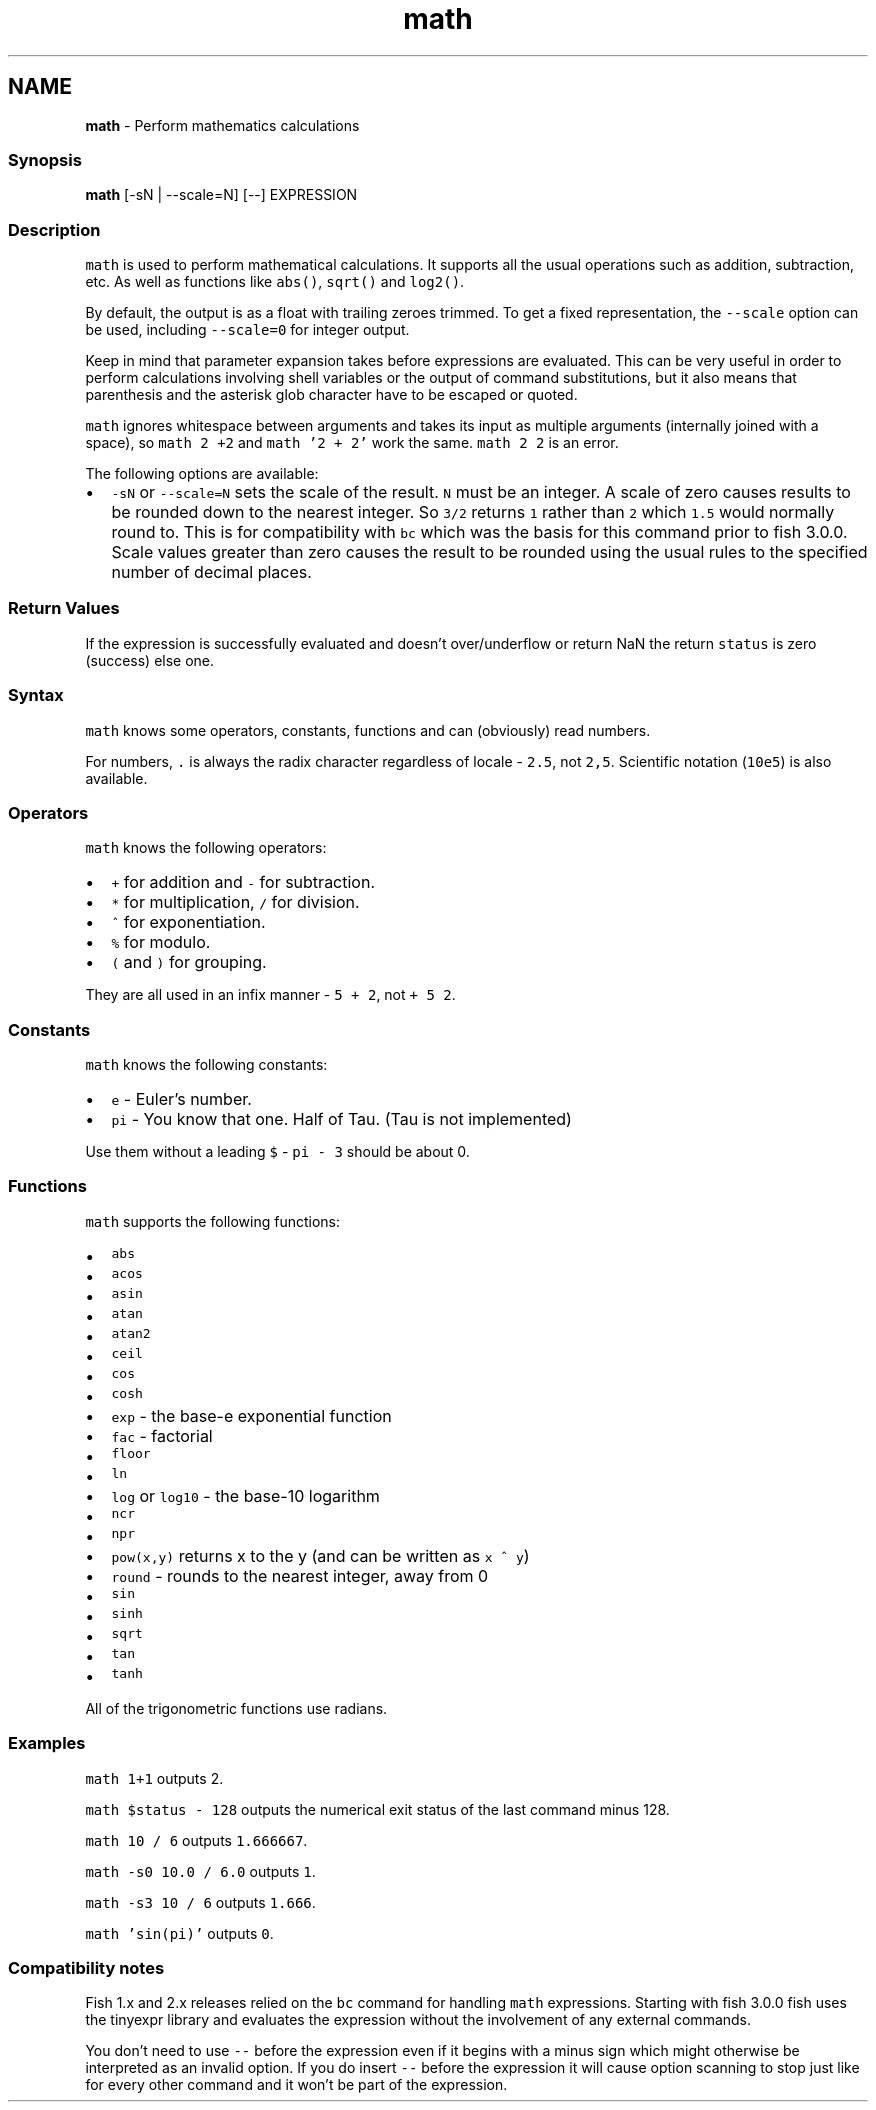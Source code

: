 .TH "math" 1 "Tue Feb 19 2019" "Version 3.0.2" "fish" \" -*- nroff -*-
.ad l
.nh
.SH NAME
\fBmath\fP - Perform mathematics calculations
.PP
.SS "Synopsis"
.PP
.nf

\fBmath\fP [-sN | --scale=N] [--] EXPRESSION
.fi
.PP
.SS "Description"
\fCmath\fP is used to perform mathematical calculations\&. It supports all the usual operations such as addition, subtraction, etc\&. As well as functions like \fCabs()\fP, \fCsqrt()\fP and \fClog2()\fP\&.
.PP
By default, the output is as a float with trailing zeroes trimmed\&. To get a fixed representation, the \fC--scale\fP option can be used, including \fC--scale=0\fP for integer output\&.
.PP
Keep in mind that parameter expansion takes before expressions are evaluated\&. This can be very useful in order to perform calculations involving shell variables or the output of command substitutions, but it also means that parenthesis and the asterisk glob character have to be escaped or quoted\&.
.PP
\fCmath\fP ignores whitespace between arguments and takes its input as multiple arguments (internally joined with a space), so \fCmath 2 +2\fP and \fCmath '2 +    2'\fP work the same\&. \fCmath 2 2\fP is an error\&.
.PP
The following options are available:
.PP
.IP "\(bu" 2
\fC-sN\fP or \fC--scale=N\fP sets the scale of the result\&. \fCN\fP must be an integer\&. A scale of zero causes results to be rounded down to the nearest integer\&. So \fC3/2\fP returns \fC1\fP rather than \fC2\fP which \fC1\&.5\fP would normally round to\&. This is for compatibility with \fCbc\fP which was the basis for this command prior to fish 3\&.0\&.0\&. Scale values greater than zero causes the result to be rounded using the usual rules to the specified number of decimal places\&.
.PP
.SS "Return Values"
If the expression is successfully evaluated and doesn't over/underflow or return NaN the return \fCstatus\fP is zero (success) else one\&.
.SS "Syntax"
\fCmath\fP knows some operators, constants, functions and can (obviously) read numbers\&.
.PP
For numbers, \fC\&.\fP is always the radix character regardless of locale - \fC2\&.5\fP, not \fC2,5\fP\&. Scientific notation (\fC10e5\fP) is also available\&.
.SS "Operators"
\fCmath\fP knows the following operators:
.PP
.IP "\(bu" 2
\fC+\fP for addition and \fC-\fP for subtraction\&.
.IP "\(bu" 2
\fC*\fP for multiplication, \fC/\fP for division\&.
.IP "\(bu" 2
\fC^\fP for exponentiation\&.
.IP "\(bu" 2
\fC%\fP for modulo\&.
.IP "\(bu" 2
\fC(\fP and \fC)\fP for grouping\&.
.PP
.PP
They are all used in an infix manner - \fC5 + 2\fP, not \fC+ 5 2\fP\&.
.SS "Constants"
\fCmath\fP knows the following constants:
.PP
.IP "\(bu" 2
\fCe\fP - Euler's number\&.
.IP "\(bu" 2
\fCpi\fP - You know that one\&. Half of Tau\&. (Tau is not implemented)
.PP
.PP
Use them without a leading \fC$\fP - \fCpi - 3\fP should be about 0\&.
.SS "Functions"
\fCmath\fP supports the following functions:
.PP
.IP "\(bu" 2
\fCabs\fP
.IP "\(bu" 2
\fCacos\fP
.IP "\(bu" 2
\fCasin\fP
.IP "\(bu" 2
\fCatan\fP
.IP "\(bu" 2
\fCatan2\fP
.IP "\(bu" 2
\fCceil\fP
.IP "\(bu" 2
\fCcos\fP
.IP "\(bu" 2
\fCcosh\fP
.IP "\(bu" 2
\fCexp\fP - the base-e exponential function
.IP "\(bu" 2
\fCfac\fP - factorial
.IP "\(bu" 2
\fCfloor\fP
.IP "\(bu" 2
\fCln\fP
.IP "\(bu" 2
\fClog\fP or \fClog10\fP - the base-10 logarithm
.IP "\(bu" 2
\fCncr\fP
.IP "\(bu" 2
\fCnpr\fP
.IP "\(bu" 2
\fCpow(x,y)\fP returns x to the y (and can be written as \fCx ^ y\fP)
.IP "\(bu" 2
\fCround\fP - rounds to the nearest integer, away from 0
.IP "\(bu" 2
\fCsin\fP
.IP "\(bu" 2
\fCsinh\fP
.IP "\(bu" 2
\fCsqrt\fP
.IP "\(bu" 2
\fCtan\fP
.IP "\(bu" 2
\fCtanh\fP
.PP
.PP
All of the trigonometric functions use radians\&.
.SS "Examples"
\fCmath 1+1\fP outputs 2\&.
.PP
\fCmath $status - 128\fP outputs the numerical exit status of the last command minus 128\&.
.PP
\fCmath 10 / 6\fP outputs \fC1\&.666667\fP\&.
.PP
\fCmath -s0 10\&.0 / 6\&.0\fP outputs \fC1\fP\&.
.PP
\fCmath -s3 10 / 6\fP outputs \fC1\&.666\fP\&.
.PP
\fCmath 'sin(pi)'\fP outputs \fC0\fP\&.
.SS "Compatibility notes"
Fish 1\&.x and 2\&.x releases relied on the \fCbc\fP command for handling \fCmath\fP expressions\&. Starting with fish 3\&.0\&.0 fish uses the tinyexpr library and evaluates the expression without the involvement of any external commands\&.
.PP
You don't need to use \fC--\fP before the expression even if it begins with a minus sign which might otherwise be interpreted as an invalid option\&. If you do insert \fC--\fP before the expression it will cause option scanning to stop just like for every other command and it won't be part of the expression\&. 
